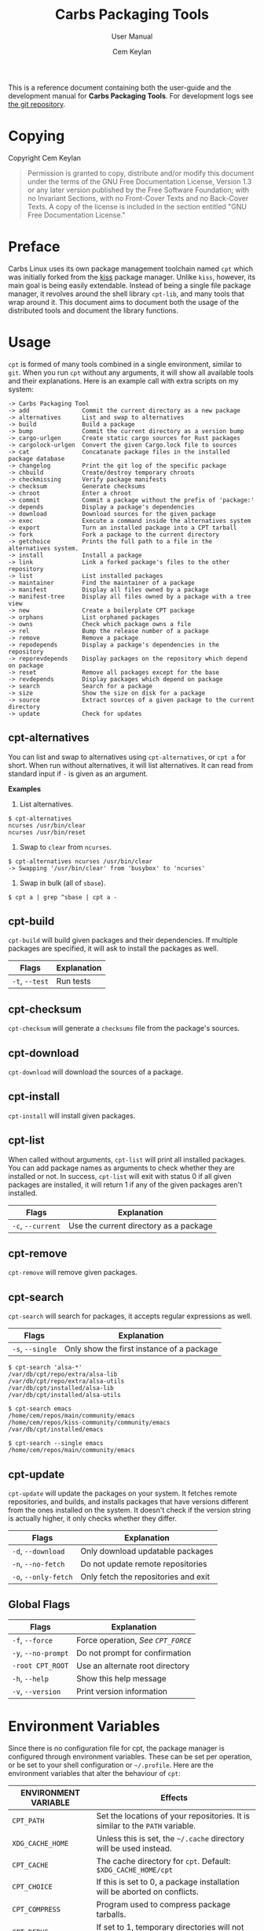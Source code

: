 #+TITLE: Carbs Packaging Tools
#+SUBTITLE: User Manual
#+AUTHOR: Cem Keylan
#+EMAIL: cem@ckyln.com
#+TEXINFO_FILENAME: cpt.info
#+TEXINFO_DIR_CATEGORY: Development
#+TEXINFO_DIR_TITLE: Carbs Packaging Tools: (cpt)
#+TEXINFO_DIR_DESC: Carbs Package Management Library
#+OPTIONS: html-scripts:nil todo:nil

This is a reference document containing both the user-guide and the development
manual for *Carbs Packaging Tools*. For development logs see [[https://git.carbslinux.org/cpt][the git repository]].

* Table of Contents                                            :TOC:noexport:
- [[#copying][Copying]]
- [[#preface][Preface]]
- [[#usage][Usage]]
  - [[#cpt-alternatives][cpt-alternatives]]
  - [[#cpt-build][cpt-build]]
  - [[#cpt-checksum][cpt-checksum]]
  - [[#cpt-download][cpt-download]]
  - [[#cpt-install][cpt-install]]
  - [[#cpt-list][cpt-list]]
  - [[#cpt-remove][cpt-remove]]
  - [[#cpt-search][cpt-search]]
  - [[#cpt-update][cpt-update]]
  - [[#global-flags][Global Flags]]
- [[#environment-variables][Environment Variables]]
  - [[#cpt_path][=CPT_PATH=]]
  - [[#cpt_compress][=CPT_COMPRESS=]]
  - [[#cpt_force][=CPT_FORCE=]]
  - [[#cpt_pid][=CPT_PID=]]
- [[#hooks][Hooks]]
  - [[#editing-the-build-file-during-pre-build][Editing the =build= file during pre-build]]
- [[#packaging-system][Packaging System]]
  - [[#build][=build=]]
  - [[#sources][=sources=]]
  - [[#checksums][=checksums=]]
  - [[#version][=version=]]
  - [[#depends][=depends=]]
  - [[#post-install][=post-install=]]
  - [[#message][=message=]]
  - [[#test][=test=]]
- [[#rsync-repositories][Rsync Repositories]]
  - [[#setting-up-an-rsync-repository][Setting up an Rsync repository]]
- [[#cpt-library][CPT Library]]
  - [[#calling-the-library][Calling the library]]
  - [[#option-parsing][Option parsing]]
  - [[#message-functions][Message functions]]
  - [[#text-functions][Text functions]]
  - [[#portability-functions][Portability functions]]
  - [[#system-functions][System Functions]]
  - [[#package-functions][Package Functions]]

* Copying
:PROPERTIES:
:COPYING:  t
:END:

Copyright \copy 2020 Cem Keylan

#+begin_quote
Permission is granted to copy, distribute and/or modify this document under the
terms of the GNU Free Documentation License, Version 1.3 or any later version
published by the Free Software Foundation; with no Invariant Sections, with no
Front-Cover Texts and no Back-Cover Texts. A copy of the license is included in
the section entitled "GNU Free Documentation License."
#+end_quote

* Preface
:PROPERTIES:
:DESCRIPTION: Introduction to Carbs Packaging Tools
:END:

Carbs Linux uses its own package management toolchain named =cpt= which was
initially forked from the [[https://github.com/kisslinux/kiss][kiss]] package manager. Unlike =kiss=, however, its main
goal is being easily extendable. Instead of being a single file package manager,
it revolves around the shell library =cpt-lib=, and many tools that wrap around
it. This document aims to document both the usage of the distributed tools and
document the library functions.

* Usage
:PROPERTIES:
:DESCRIPTION: Basic usage of Carbs Packaging Tools
:END:

=cpt= is formed of many tools combined in a single environment, similar to
=git=. When you run =cpt= without any arguments, it will show all available
tools and their explanations. Here is an example call with extra scripts on my
system:

#+BEGIN_EXAMPLE
  -> Carbs Packaging Tool
  -> add               Commit the current directory as a new package
  -> alternatives      List and swap to alternatives
  -> build             Build a package
  -> bump              Commit the current directory as a version bump
  -> cargo-urlgen      Create static cargo sources for Rust packages
  -> cargolock-urlgen  Convert the given Cargo.lock file to sources
  -> cat               Concatanate package files in the installed package database
  -> changelog         Print the git log of the specific package
  -> chbuild           Create/destroy temporary chroots
  -> checkmissing      Verify package manifests
  -> checksum          Generate checksums
  -> chroot            Enter a chroot
  -> commit            Commit a package without the prefix of 'package:'
  -> depends           Display a package's dependencies
  -> download          Download sources for the given package
  -> exec              Execute a command inside the alternatives system
  -> export            Turn an installed package into a CPT tarball
  -> fork              Fork a package to the current directory
  -> getchoice         Prints the full path to a file in the alternatives system.
  -> install           Install a package
  -> link              Link a forked package's files to the other repository
  -> list              List installed packages
  -> maintainer        Find the maintainer of a package
  -> manifest          Display all files owned by a package
  -> manifest-tree     Display all files owned by a package with a tree view
  -> new               Create a boilerplate CPT package
  -> orphans           List orphaned packages
  -> owns              Check which package owns a file
  -> rel               Bump the release number of a package
  -> remove            Remove a package
  -> repodepends       Display a package's dependencies in the repository
  -> reporevdepends    Display packages on the repository which depend on package
  -> reset             Remove all packages except for the base
  -> revdepends        Display packages which depend on package
  -> search            Search for a package
  -> size              Show the size on disk for a package
  -> source            Extract sources of a given package to the current directory
  -> update            Check for updates
#+END_EXAMPLE

** cpt-alternatives
:PROPERTIES:
:DESCRIPTION: List and swap to alternatives
:END:

You can list and swap to alternatives using =cpt-alternatives=, or
=cpt a= for short. When run without alternatives, it will list
alternatives. It can read from standard input if =-= is given as an
argument.

*Examples*

1. List alternatives.

#+BEGIN_EXAMPLE
  $ cpt-alternatives
  ncurses /usr/bin/clear
  ncurses /usr/bin/reset
#+END_EXAMPLE

2. Swap to =clear= from =ncurses=.

#+BEGIN_EXAMPLE
  $ cpt-alternatives ncurses /usr/bin/clear
  -> Swapping '/usr/bin/clear' from 'busybox' to 'ncurses'
#+END_EXAMPLE

3. Swap in bulk (all of =sbase=).

#+BEGIN_EXAMPLE
  $ cpt a | grep ^sbase | cpt a -
#+END_EXAMPLE

** cpt-build
:PROPERTIES:
:DESCRIPTION: Build a package
:END:

=cpt-build= will build given packages and their dependencies. If multiple
packages are specified, it will ask to install the packages as well.

| Flags          | Explanation  |
|----------------+--------------|
| =-t=, =--test= | Run tests    |

** cpt-checksum
:PROPERTIES:
:DESCRIPTION: Generate checksums
:END:

=cpt-checksum= will generate a =checksums= file from the package's sources.

** cpt-download
:PROPERTIES:
:DESCRIPTION: Download sources for the given package
:END:

=cpt-download= will download the sources of a package.

** cpt-install
:PROPERTIES:
:DESCRIPTION: Install a package
:END:

=cpt-install= will install given packages.

** cpt-list
:PROPERTIES:
:DESCRIPTION: List installed packages
:END:

When called without arguments, =cpt-list= will print all installed
packages. You can add package names as arguments to check whether they are
installed or not. In success, =cpt-list= will exit with status 0 if all
given packages are installed, it will return 1 if any of the given packages
aren't installed.

| Flags             | Explanation                            |
|-------------------+----------------------------------------|
| =-c=, =--current= | Use the current directory as a package |

** cpt-remove
:PROPERTIES:
:DESCRIPTION: Remove a package
:END:

=cpt-remove= will remove given packages.

** cpt-search
:PROPERTIES:
:DESCRIPTION: Search for a package
:END:

=cpt-search= will search for packages, it accepts regular expressions as well.

| Flags            | Explanation                               |
|------------------+-------------------------------------------|
| =-s=, =--single= | Only show the first instance of a package |


#+BEGIN_EXAMPLE
  $ cpt-search 'alsa-*'
  /var/db/cpt/repo/extra/alsa-lib
  /var/db/cpt/repo/extra/alsa-utils
  /var/db/cpt/installed/alsa-lib
  /var/db/cpt/installed/alsa-utils

  $ cpt-search emacs
  /home/cem/repos/main/community/emacs
  /home/cem/repos/kiss-community/community/emacs
  /var/db/cpt/installed/emacs

  $ cpt-search --single emacs
  /home/cem/repos/main/community/emacs
#+END_EXAMPLE

** cpt-update
:PROPERTIES:
:DESCRIPTION: Check for updates
:END:

=cpt-update= will update the packages on your system. It fetches remote
repositories, and builds, and installs packages that have versions different
from the ones installed on the system. It doesn't check if the version string
is actually higher, it only checks whether they differ.

| Flags                | Explanation                          |
|----------------------+--------------------------------------|
| =-d=, =--download=   | Only download updatable packages     |
| =-n=, =--no-fetch=   | Do not update remote repositories    |
| =-o=, =--only-fetch= | Only fetch the repositories and exit |

** Global Flags
:PROPERTIES:
:DESCRIPTION: Flags that work globally on some cpt utilities
:END:

| Flags               | Explanation                      |
|---------------------+----------------------------------|
| =-f=, =--force=     | Force operation, [[=CPT_FORCE=][See =CPT_FORCE=]] |
| =-y=, =--no-prompt= | Do not prompt for confirmation   |
| =-root CPT_ROOT=    | Use an alternate root directory  |
| =-h=, =--help=      | Show this help message           |
| =-v=, =--version=   | Print version information        |

* Environment Variables
:PROPERTIES:
:DESCRIPTION: Change the behaviour of cpt through environment configuration
:END:

Since there is no configuration file for cpt, the package manager is configured
through environment variables. These can be set per operation, or be set to your
shell configuration or =~/.profile=. Here are the environment variables that
alter the behaviour of =cpt=:

| ENVIRONMENT VARIABLE | Effects                                                                       |
|----------------------+-------------------------------------------------------------------------------|
| =CPT_PATH=           | Set the locations of your repositories. It is similar to the =PATH= variable. |
| =XDG_CACHE_HOME=     | Unless this is set, the =~/.cache= directory will be used instead.            |
| =CPT_CACHE=          | The cache directory for =cpt=. Default: =$XDG_CACHE_HOME/cpt=                 |
| =CPT_CHOICE=         | If this is set to 0, a package installation will be aborted on conflicts.     |
| =CPT_COMPRESS=       | Program used to compress package tarballs.                                    |
| =CPT_DEBUG=          | If set to 1, temporary directories will not be removed after the operation.   |
| =CPT_FETCH=          | If set to 0, =cpt-update= will not fetch repositories.                        |
| =CPT_FORCE=          | Force operation.                                                              |
| =CPT_HOOK=           | Location for the hook file.                                                   |
| =CPT_KEEPLOG=        | If set to 1, cpt will keep logs regardless of operation success.              |
| =CPT_PID=            | Set the temporary build directory name.                                       |
| =CPT_PROMPT=         | If set to 0, =cpt= will not prompt you for anything.                          |
| =CPT_ROOT=           | If this variable is set, =cpt= will assume this as the system root.           |
| =CPT_TEST=           | If set to 1, =cpt-build= will run tests whenever available.                   |
| =CPT_TMPDIR=         | The directory to create the temporary directories.                            |

** =CPT_PATH=
:PROPERTIES:
:DESCRIPTION: Set the locations of your repositories
:END:

Similar to the =PATH= variable, =cpt= find repositories from the =CPT_PATH=
variable. Here is an example:

#+begin_src sh
  CPT_PATH=$HOME/repos/repo1:$HOME/repos/repo2:$HOME/repos/repo3
#+end_src

This is a simplistic and a structured example for repository locations, but it
doesn't necessarily need to be as tidy as the example above. Here is an example
for something a little more complex.

#+begin_src sh
  CPT_PATH=$HOME/repos/overrides:/var/db/cpt/repo/core:/var/db/cpt/repo/extra:$HOME/repos/personal
#+end_src

This example brings us to the next section of this document.

*** Repository preferences
:PROPERTIES:
:DESCRIPTION: Prioritise package repositories
:END:

When you are using multiple repositories from multiple vendors, you will find
out that some repositories have the same packages. =cpt= doesn't care about
conflicting packages. If you want to build a package that exists on multiple
repositories, =cpt= will build the first matching package. This means that if
=grep= package (for the sake of an example) exists on both
=$HOME/repos/personal= and =$HOME/repos/carbs/extra=, and you want
to install from your personal repository, you must set =CPT_PATH= so that your
personal repository is listed before the =extra= repository.

#+begin_src sh
  CPT_PATH=$HOME/repos/personal:$HOME/repos/carbs/extra
#+end_src

*** Setting the =CPT_PATH=
:PROPERTIES:
:DESCRIPTION: Set the value of CPT_PATH on your shell configuration
:END:

You can set the =CPT_PATH= variable on your shell configuration or your
=.profile= file in a way that is easy to read.

The below example sets =CPT_PATH= in a way that is easy to understand which
repository comes first:

#+begin_src sh
  CPT_PATH=$HOME/repos/overrides
  CPT_PATH=$CPT_PATH:$HOME/repos/carbs/core
  CPT_PATH=$CPT_PATH:$HOME/repos/carbs/extra
  CPT_PATH=$CPT_PATH:$HOME/repos/carbs/xorg
  CPT_PATH=$CPT_PATH:$HOME/repos/personal
  export CPT_PATH
#+end_src

** =CPT_COMPRESS=
:PROPERTIES:
:DESCRIPTION: Compression tool to use in cpt
:END:

When setting the =CPT_COMPRESS= value, you should set the name of the default
suffixes for the program. Available values are:

- =gz=
- =zst=
- =bz2=
- =xz=

Defaults to =gz=.

** =CPT_FORCE=
:PROPERTIES:
:DESCRIPTION: Force operations on cpt
:END:

If this is set to 1, some of the =cpt= tools will continue regardless of
errors or skip certain checks. Here are some examples:

- =cpt-install= will install a package without verifying its manifest.
- =cpt-install= will install a package even when there are missing dependencies.
- =cpt-remove= will remove packages even when there are other packages that
  depend on the current package.

Defaults to 0.

** =CPT_PID=
:PROPERTIES:
:DESCRIPTION: Set reproducible temporary directories
:END:

If this variable is set, the temporary files will be created with this variable
as the suffix, instead of the PID of the =cpt= process. The advantage is that
you can know exactly where the build directory is located, while the
disadvantage is that there will be issues with multiple operations at the same
time. So the best way to use this variable is during one-time =cpt= calls.

#+BEGIN_EXAMPLE
  CPT_PID=mesa cpt b mesa
#+END_EXAMPLE

By running the above, you will know that the created build directories will end
with the =*-mesa= suffix.

* Hooks
:PROPERTIES:
:DESCRIPTION: Use hooks to customize the package manager operations
:END:

Hooks can be used in order to change the runtime behaviour of the package manager.
There are a variety of package hooks, mostly self explanatory:

- pre-build
- post-build
- build-fail
- pre-test
- test-fail
- pre-install
- post-install
- pre-remove
- post-remove
- pre-fetch
- post-fetch
- post-package

In order to use hooks, you will need to set the =CPT_HOOK= variable pointing to
your hook file. Your hook file *MUST* be a POSIX shell script as its contents
are sourced by the package manager.

The hook is given 3 variables when it is executed. Those are:

| Variable | Explanation                                                  |
|----------+--------------------------------------------------------------|
| =$TYPE=  | The type of the hook, (=pre-build=, =post-build=, etc.)      |
| =$PKG=   | The package that =cpt= is currently working on. Can be null. |
| =$DEST=  | The destination of the operation. Can be null.               |

** Editing the =build= file during pre-build
:PROPERTIES:
:DESCRIPTION: Modify a package build with your hooks
:END:

You can edit the =build= file during pre-build. The file is copied from the
repository to the build directory named as =.build.cpt=. You can use =sed= or
any other tool to edit the build file. After the build is complete, a =diff=
file will be placed to the package database named as =build.diff=. Here is an
example =build= file manipulation during the pre-build hook.

#+BEGIN_SRC sh
  cat <<EOF> .build.cpt
  #!/bin/sh -e

  for patch in bash50-0??; do
      patch -p0 < "\$patch"
  done

  export LDFLAGS=-static

  ./configure \
      --prefix=/usr \
      --without-bash-malloc \
      --disable-nls

  export MAKEFLAGS="TERMCAP_LIB=/usr/lib/libncursesw.a $MAKEFLAGS"

  make
  make DESTDIR="\$1" install

  ln -s bash "\$1/usr/bin/sh"
  EOF
#+END_SRC

* Packaging System
:PROPERTIES:
:DESCRIPTION: More detail on creating packages
:END:

A package is formed of several files, these are:

- [[=build=]]
- [[=sources=]]
- [[=checksums=]]
- [[=version=]]
- [[=depends=]]
- [[=post-install=]]
- [[=message=]]
- [[=test=]]

Any other file can be added to the package directory at the discretion of the
package maintainer. Everything in the package directory will also be added to the
package database that is located on =/var/db/cpt/installed=. These can be
patches, configuration files, etc.

** =build=
:PROPERTIES:
:DESCRIPTION: The build script
:END:

Typically =build= files are shell scripts that run commands to prepare the source
code to be installed on the target system. Even though we will be assuming that
the =build= file is a POSIX shell script (for portability's sake), =build=
files can be any executable program from binary programs to =perl= scripts.

The contents of a build script do not need to follow a certain rule for the
package manager, except for the fact that the user needs the permission to
execute the file.

An important advice is to append an '-e' to the shebang (#!/bin/sh -e) so that
the build script exits on compilation error.

Build is run with three arguments (=$#=)

- Location of the package directory (DESTDIR)
- Package version
- System architecture

** =sources=
:PROPERTIES:
:DESCRIPTION: The file containing package sources
:END:

=sources= file is a list of files and sources that will be put to the build
directory during the build process. Those can be remote sources (such as tarballs),
git repositories, and files that reside on the package directory.

The syntax is pretty simple for the =soures= file; =src dest=. The =dest=
parameter is optional. It is the directory that the source will be placed in.
Here is the =sources= file for the =gst-plugins= package:

#+BEGIN_EXAMPLE
  https://gstreamer.freedesktop.org/src/gst-plugins-good/gst-plugins-good-1.16.2.tar.xz good
  https://gstreamer.freedesktop.org/src/gst-plugins-bad/gst-plugins-bad-1.16.2.tar.xz   bad
  https://gstreamer.freedesktop.org/src/gst-plugins-ugly/gst-plugins-ugly-1.16.2.tar.xz ugly
  https://gstreamer.freedesktop.org/src/gst-libav/gst-libav-1.16.2.tar.xz               libav
#+END_EXAMPLE

This file is read from the package manager as space seperated. Files that begin
with a =#= comment are ignored. The first value points to the location of the
source.

If it starts with a protcol url, (such as ftp:// http:// https://) it will be
downloaded with =curl=.

If the source is a git repository, it shall be prefixed with a =git+= git(1) will
be used to do a shallow clone of the repository. If the commit is suffixed by a
history pointer, git will checkout the relevant revision. So,

- =git+git://example.com/pub/repo@v1.2.3= :: will checkout the tag named "v1.2.3"
- =git+git://example.com/pub/repo#development= :: will checkout the branch named "development"
- =git+git://example.com/pub/repo#1a314s87= :: will checkout the commit named "1a314s87"

Other files are assumed to be residing in the package directory. They should be
added with their paths relative to the package directory.

** =checksums=
:PROPERTIES:
:DESCRIPTION: The file containing sha256sum of the sources
:END:

checksums file is generated by the =cpt c pkg= command. It is generated
according to the order of the sources file. That's why you shouldn't be editing
it manually. The checksums file is created with the digests of the files using
the sha256 algorithm.

** =version=
:PROPERTIES:
:DESCRIPTION: The file containing the version and the release numbers of a package
:END:

The version file includes the version of the software and the release number of
of the package on a space seperated format. The contents of the file should look
like below.

#+BEGIN_EXAMPLE
  1.3.2 1
#+END_EXAMPLE

** =depends=
:PROPERTIES:
:DESCRIPTION: The file containing the dependencies of a package
:END:

This is a list of dependencies that must be installed before a package build. You
can append "make" after a dependency to mark a package is only required during
the build process of a package. Packages marked as a make dependency can be
removed after the build. There are also "test" dependencies. These dependencies
are only installed if either the =CPT_TEST= is set to 1, or the build is run
with the =-t= or =--test= options. So, a package package could have
the following =depends= file:

#+BEGIN_EXAMPLE
  linux-headers make
  python        test
  zlib
#+END_EXAMPLE

** =post-install=
:PROPERTIES:
:DESCRIPTION: The post-installation script
:END:

=post-install= files have the same requirements as the build script. They
will be run after the package is installed as root (or as the user if the user
has write permissions on =CPT_ROOT=).

** =message=
:PROPERTIES:
:DESCRIPTION: The post-installation message to be displayed
:END:

This plaintext file will be outputted with =cat= after every package is
installed.

** =test=
:PROPERTIES:
:DESCRIPTION: The test script for a package
:END:

Test files are mainly for the repository maintainer to test the packages, and
will only run if the user has the =CPT_TEST= variable set, or the build is
run with the =-t= or =--test= options. This script is run on the
build directory. It is run right after the build script is finished.

* Rsync Repositories
:PROPERTIES:
:DESCRIPTION: Information on using or creating rsync repositories
:END:

Rsync repositories are simple to serve and simple to use. In the repository
directory, there needs to be a =.rsync= file that points to the remote of the
repository. This is used in order to fetch changes from the upstream. =.rsync=
file looks like this for the core repository:

#+BEGIN_EXAMPLE
  rsync://carbslinux.org/repo/core
#+END_EXAMPLE

Rsync repositories have some few distinctions when it comes to fetching them.
They can be either synced individually or as a "root". There are 2 important
files, those are =.rsync= and =.rsync_root=. Here is the Carbs Linux
rsync repository structure.

#+BEGIN_EXAMPLE
             /
     -----------------
    |                |
  .rsync           core/
            ----------------
            |              |
          .rsync      .rsync_root
#+END_EXAMPLE

Unlike git repositories, they don't have a defined "root" directory. This is
both an advantage and a disadvantage. This way, we can sync individual
repositories, but that also means we need extra files to define root directories
and repository locations. Here is the content for each of these files:

#+BEGIN_EXAMPLE
  /.rsync:           rsync://carbslinux.org/repo
  /core/.rsync:      rsync://carbslinux.org/repo/core
  /core/.rsync_root: ..
#+END_EXAMPLE

The =.rsync_root= file on the core repository points to the upper directory.
If a =.rsync= file exists on the upper directory, this means that is the whole
repository and will sync the entire repository instead of each individual repository.

If the upper directory doesn't have this =.rsync= file, this means that this
is an individual repository, and the package manager will fetch accordingly.

** Setting up an Rsync repository
:PROPERTIES:
:DESCRIPTION: Set up a repository for distribution
:END:

Carbs Linux repositories automatically sync from the git repostitories and serve
it through the rsync daemon. Here is a sample shell script that I use in order to
sync repositories. Feel free to customize for your own use.

#+BEGIN_SRC sh
  #!/bin/sh
  HOSTNAME="rsync://carbslinux.org/repo"
  GITDIR="/pub/git/repo"
  SHAREDIR="/pub/share/repo"
  git -C "$GITDIR" pull

  rsync -avcC --delete --include=core --exclude=.rsync,.rsync_root "$GITDIR/." "$SHAREDIR"

  printf '%s\n' "$HOSTNAME" > "$GITDIR/.rsync"
  for dir in "$GITDIR/"*; do
      [ -d "$dir" ] || continue
      [ -f "$dir/.rsync" ] ||
      printf '%s/%s\n' "$HOSTNAME" "${dir##*/}" > "$dir/.rsync"
      printf '..\n' > "$dir/.rsync_root"
  done
#+END_SRC

You can then create an *rsync* user for serving the repositories.

#+BEGIN_EXAMPLE
  $ adduser -SD rsync
#+END_EXAMPLE

Create =/etc/rsyncd.conf= and a service configuration as well.

#+BEGIN_EXAMPLE
  uid = rsync
  gid = rsync
  address = example.com
  max connections = 10
  use chroot = yes

  [repo]
      path = /pub/share/repo
      comment = My repository
#+END_EXAMPLE

Create a service file at =/etc/sv/rsync/run= (runit):

#+BEGIN_SRC sh
  #!/bin/sh -e
  exec rsync --daemon --no-detach
#+END_SRC

* CPT Library
:PROPERTIES:
:DESCRIPTION: Documentation of the Library
:END:

=cpt-lib= is the library of Carbs Packaging Tools which can be used to extend
the functionality of the package manager. This is the API documentation of the
package manager library.

** Calling the library
:PROPERTIES:
:DESCRIPTION: Including the library on your code
:END:

You can call the library on your scripts by adding the following line to your
files:

#+begin_src sh
  #!/bin/sh -e
  . cpt-lib
#+end_src

This will load the library inside your script, and will set some environment
variables that are used inside the package manager.

** Option parsing
:PROPERTIES:
:DESCRIPTION: Easy way of parsing options with cpt-lib
:END:

=cpt-lib= includes a POSIX-shell option parser inside named =getoptions=. You
can see its own [[https://github.com/ko1nksm/getoptions/blob/v2.0.1/README.md][documentation]] for writing an option parser. The built-in version
of the =getoptions= library is 2.0.1 and there are no plans for updating it
apart from bug fixes.

*** Defining a parser
:PROPERTIES:
:DESCRIPTION: Correct way of using getoptions
:END:

Some functions are called and set automatically when you call =cpt-lib=, so you
shouldn't define the option parser after calling the library, as some of the
variables will already be set.

If the function =parser_definition()= as defined when =cpt-lib= is called,
cpt-lib will handle the option parsing itself by calling =getoptions=
inside. Here is the proper way of doing it.

#+begin_src sh
  #!/bin/sh -e

  parser_definition() {
      # The rest arguments MUST be defined as 'REST'
      setup REST help:usage -- "usage: ${0##*/} [options] [pkg...]"
      msg                   -- '' 'Options:'
      flag CPT_TEST -t export:1 init:@export -- "Enable tests"

      global_options
  }

  . cpt-lib
#+end_src

*** =global_options()=
:PROPERTIES:
:DESCRIPTION: Convenience function for defining common flags
:END:

The =global_options()= function is a simple convenience call to include flags
that can be used inside most =cpt= tools. It defines the following flags:

| Flag | Long Option | Calls        |
|------+-------------+--------------|
| -f   | --force     | =CPT_FORCE=  |
| -y   | --no-prompt | =CPT_PROMPT= |
|      | --root      | =CPT_ROOT=   |
| -h   | --help      | =usage()=    |
| -v   | --version   | =version()=  |

** Message functions
:PROPERTIES:
:DESCRIPTION: Communicate to users
:END:
=cpt= has various functions to print information to users.
*** =out()=
:PROPERTIES:
:DESCRIPTION: Print a message as-is
:END:

=out()= is a really simple function that prints messages to the standard
output. It prints every argument with a newline. It is not meant to communicate
with the user, it just exists to have a simple function to interact with other
functions.

#+begin_src sh
  $ out "This is an example call" "How are you?"
  This is an example call
  How are you?
#+end_src

*** =log()=
:PROPERTIES:
:DESCRIPTION: Print a message prettily
:END:

=log()= is the most commonly used message function in the package manager. It is
used to pretty print messages with visual cues, so it is easier to read and
understand for the users. It changes message output for each argument it
receives (takes up to three arguments).

- If it takes a single argument, it prints a yellow leading arrow followed by
  colorless text.
- If it takes two arguments, it prints a yellow leading arrow followed by the
  first argument (colored blue), and then followed by colorless second argument.
- If it takes three arguments, instead of a yellow arrow, it prints the third
  argument in yellow, followed by the same two arguments as above.

*** =die()=
:PROPERTIES:
:DESCRIPTION: Print a message and exit with error
:END:

=die()= wraps the =log()= function and exits with an error (1). It takes one or
two arguments, which are sent to the =log()= function. The third argument for
=log()= is set as =!>=.

*** =warn()=
:PROPERTIES:
:DESCRIPTION: Print a warning message
:END:

=warn()= is another function that wraps =log()=. In place of the third argument,
it uses the word =WARNING=.

*** =prompt()=
:PROPERTIES:
:DESCRIPTION: Ask the user whether they want to continue
:END:

=prompt()= is an interactive function that waits for user input to continue.
It takes a single argument string to print a message, and then asks the user
whether they want to continue or not. Prompts can be disabled by the user if
they use a flag to disable them or set =CPT_PROMPT= to 0.

** Text functions
:PROPERTIES:
:DESCRIPTION: Manipulate or check text
:END:

Following functions are used to manipulate, check, or interact with text.

*** =contains()=
:PROPERTIES:
:DESCRIPTION: Check if a "string list" contains a word
:END:

=contains= function can be used to check whether a list variable contains a
given string. If the string is inside the list, it will return 0, otherwise 1.

#+begin_src sh
# Usage
contains "$LIST" foo

contains "foo bar" foo  # Returns 0
contains "foo bar" baz  # Returns 1
#+end_src

*** =regesc()=
:PROPERTIES:
:DESCRIPTION: Escape regular expression characters
:END:

=regesc()= can be used to escape regular expression characters that are defined
in POSIX BRE. Those characters are, =$=, =.=, =*=, =[=, =\\=, and =^=.

#+begin_src sh
regesc '^[$\'  # Returns \^\[\$\\
#+end_src

*** =pop()=
:PROPERTIES:
:DESCRIPTION: Remove an item from a string list
:END:

=pop()= can be used to remove a word from a "string list" without a =sed=
call. Word splitting is intentional when using this function.

#+begin_src sh
# Usage
pop foo from $LIST

pop foo from foo baz bar # Returns baz bar
#+end_src

*** =sepchar()=
:PROPERTIES:
:DESCRIPTION: Separate characters from a string
:END:

This function can be used to separate characters from the given string without
resorting to external resources.

#+begin_src sh
sepchar mystring
# Prints:
# m
# y
# s
# t
# r
# i
# n
# g
#+end_src

** Portability functions
:PROPERTIES:
:DESCRIPTION: Functions to replace non-POSIX commands
:END:

These helper functions are used so that we don't depend on non-POSIX programs for
certain functionality. They are prefixed with the =_= character.

*** =_seq()=
:PROPERTIES:
:DESCRIPTION: 'seq(1)' but no newline
:END:

This function is similar to =seq(1)= except that it only takes a single argument
and doesn't print any newlines. It is suitable to be used in =for= loops.

#+begin_src sh
_seq 5
# Prints:
# 1 2 3 4 5
#+end_src

*** =_stat()=
:PROPERTIES:
:DESCRIPTION: 'stat %U' replacement
:END:

This function imitates =stat %U=. =stat= isn't defined by POSIX, and this is
also a GNU extension. This function returns the owner of a file. If the owner
cannot be found, it will return =root=.

*** =_readlinkf()=
:PROPERTIES:
:DESCRIPTION: 'readlink -f' replacement
:END:

This function was taken from [[https://github.com/ko1nksm/readlinkf][POSIX sh readlinkf library by Koichi Nakashima]].
=readlink= is also not defined by POSIX, so this function uses =ls= to follow
symbolic links until it reaches the actual file.

** TODO System Functions
- [ ] Add description
*** =as_root()=
:PROPERTIES:
:DESCRIPTION: Run a command as the root user
:END:

=as_root()= calls the rest of the arguments as a different user. Unless a =user=
environment variable is set, it will call the following arguments as the root
user. It supports the following programs for privilege escalation with the
following order:

1. =sls=
2. =sudo=
3. =doas=
4. =su=

** TODO Package Functions
:PROPERTIES:
:DESCRIPTION: Manipulate, or query anything related to packages
:END:

Obviously, package functions are the most important ones for =cpt-lib=, those
are the ones you will use to build, to query, to manipulate, or to otherwise
interact with packages.

*** =pkg_owner()=
:PROPERTIES:
:DESCRIPTION: Check which package owns the given file
:END:

This function can be used to determine the owner of a package. The first
argument is used for flags that will be passed to =grep=, and the second one is
for the file query. Rest of the arguments can be used in order to specify the
manifests to be used, but it is optional. =pkg_owner()= will search for all the
installed packages if no other arguments are given.

#+begin_src sh
# Example
pkg_owner -lFx /usr/bin/grep  # Returns 'busybox'

# An example call made by `pkg_fix_deps()` to figure out whether the built
# package contains the file it depends.
pkg_owner -l "/${dep#/}\$" "$PWD/manifest" >/dev/null && continue
pkg_owner -l "/${dep#/}\$" "$@" ||:
#+end_src

*** =pkg_isbuilt()=
:PROPERTIES:
:DESCRIPTION: Check whether the given package is built
:END:

This function returns with success when the given package has a built tarball
with the matching version and release strings from the repository.

*** =pkg_lint()=
:PROPERTIES:
:DESCRIPTION: Check whether a package directory fits the standards
:END:

This function checks whether a given package fits the proper package
specification. This function *does not return with failure, it exits outright*
if it fails.

*** TODO =pkg_find()=
:PROPERTIES:
:DESCRIPTION: Query package locations
:END:

=pkg_find()= is the tool for searching packages. It accepts up to 3 arguments.

- $1: Query :: This is the only mandatory argument. It accepts globbing, meaning
  that shell wildcards can be used in the query.
- $2: Match :: If this exists =pkg_find()= will print every single match found
  in the search path. If it doesn't, =pkg_find()= will print the first match and
  exit.
- $3: Type :: This is the argument to be passed to the =test= function. Unless
  this argument is given, it defaults to =-d=, which tests for directories.

#+begin_src sh
pkg_find cpt
#+end_src


*** TODO =pkg_gentree=
:PROPERTIES:
:DESCRIPTION: Generate a dependency tree for the given package
:END:

Keep in mind /etc/cpt-base
